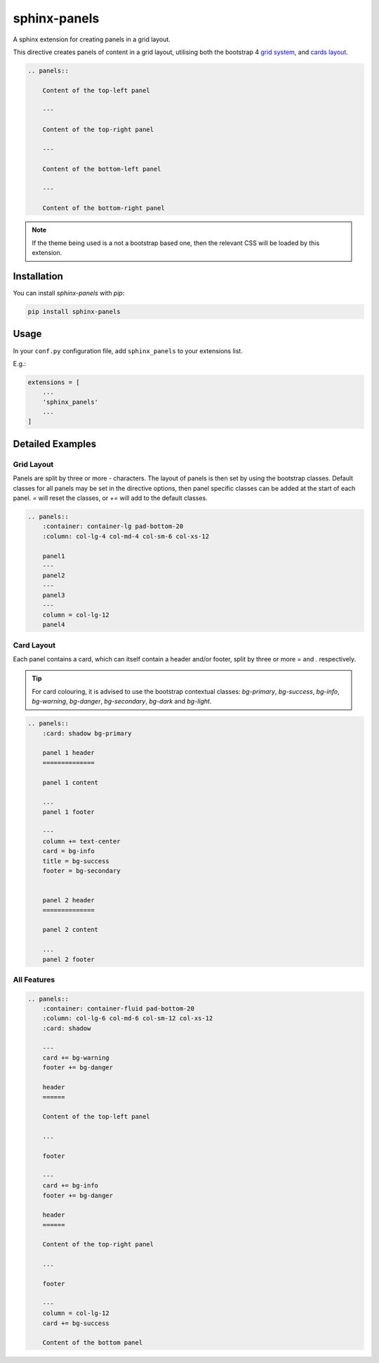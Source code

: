 =============
sphinx-panels
=============

A sphinx extension for creating panels in a grid layout.

This directive creates panels of content in a grid layout,
utilising both the bootstrap 4
`grid system <https://www.w3schools.com/bootstrap/bootstrap_grid_system.asp>`_,
and `cards layout <https://www.w3schools.com/bootstrap4/bootstrap_cards.asp>`_.

.. code-block:: rst

    .. panels::

        Content of the top-left panel

        ---

        Content of the top-right panel

        ---

        Content of the bottom-left panel

        ---

        Content of the bottom-right panel

.. panels::

    Content of the top-left panel

    ---

    Content of the top-right panel

    ---

    Content of the bottom-left panel

    ---

    Content of the bottom-right panel

.. note::

    If the theme being used is a not a bootstrap based one,
    then the relevant CSS will be loaded by this extension.


Installation
============

You can install `sphinx-panels` with `pip`:

.. code-block:: bash

    pip install sphinx-panels


Usage
=====

In your ``conf.py`` configuration file, add ``sphinx_panels``
to your extensions list.

E.g.:

.. code-block:: python

    extensions = [
        ...
        'sphinx_panels'
        ...
    ]

Detailed Examples
=================

Grid Layout
-----------

Panels are split by three or more `-` characters.
The layout of panels is then set by using the bootstrap classes.
Default classes for all panels may be set in the directive options,
then panel specific classes can be added at the start of each panel.
`=` will reset the classes, or `+=` will add to the default classes.

.. seealso::

    `Bootstrap grid examples <https://getbootstrap.com/docs/4.4/examples/grid/>`_

.. code-block:: rst

    .. panels::
        :container: container-lg pad-bottom-20
        :column: col-lg-4 col-md-4 col-sm-6 col-xs-12

        panel1
        ---
        panel2
        ---
        panel3
        ---
        column = col-lg-12
        panel4

.. panels::
    :container: container-lg pad-bottom-20
    :column: col-lg-4 col-md-4 col-sm-6 col-xs-12

    panel1
    ---
    panel2
    ---
    panel3
    ---
    column = col-lg-12
    panel4

Card Layout
-----------

Each panel contains a card, which can itself contain a header and/or footer,
split by three or more `=` and `.` respectively.

.. tip::

    For card colouring, it is advised to use the bootstrap contextual classes:
    `bg-primary`, `bg-success`, `bg-info`, `bg-warning`, `bg-danger`, `bg-secondary`, `bg-dark` and `bg-light`.

.. code-block:: rst

    .. panels::
        :card: shadow bg-primary

        panel 1 header
        ==============

        panel 1 content

        ...
        panel 1 footer

        ---
        column += text-center
        card = bg-info
        title = bg-success
        footer = bg-secondary


        panel 2 header
        ==============

        panel 2 content

        ...
        panel 2 footer

.. panels::
    :card: shadow bg-primary

    panel 1 header
    ==============

    panel 1 content

    ...
    panel 1 footer

    ---
    column += text-center
    card = bg-info
    title = bg-success
    footer = bg-secondary


    panel 2 header
    ==============

    panel 2 content

    ...
    panel 2 footer


All Features
------------

.. code-block:: rst

    .. panels::
        :container: container-fluid pad-bottom-20
        :column: col-lg-6 col-md-6 col-sm-12 col-xs-12
        :card: shadow

        ---
        card += bg-warning
        footer += bg-danger

        header
        ======

        Content of the top-left panel

        ...

        footer

        ---
        card += bg-info
        footer += bg-danger

        header
        ======

        Content of the top-right panel

        ...

        footer

        ---
        column = col-lg-12
        card += bg-success

        Content of the bottom panel


.. panels::
    :container: container-fluid pad-bottom-20
    :column: col-lg-6 col-md-6 col-sm-12 col-xs-12
    :card: shadow

    ---
    card += bg-warning
    footer += bg-danger

    header
    ======

    Content of the top-left panel

    ...

    footer

    ---
    card += bg-info
    footer += bg-danger

    header
    ======

    Content of the top-right panel

    ...

    footer

    ---
    column = col-lg-12
    card += bg-success

    Content of the bottom panel
